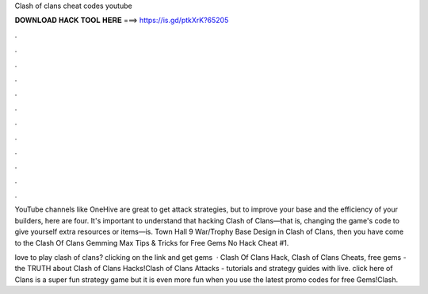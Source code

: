 Clash of clans cheat codes youtube



𝐃𝐎𝐖𝐍𝐋𝐎𝐀𝐃 𝐇𝐀𝐂𝐊 𝐓𝐎𝐎𝐋 𝐇𝐄𝐑𝐄 ===> https://is.gd/ptkXrK?65205



.



.



.



.



.



.



.



.



.



.



.



.

YouTube channels like OneHive are great to get attack strategies, but to improve your base and the efficiency of your builders, here are four. It's important to understand that hacking Clash of Clans—that is, changing the game's code to give yourself extra resources or items—is. Town Hall 9 War/Trophy Base Design in Clash of Clans, then you have come to the Clash Of Clans Gemming Max Tips & Tricks for Free Gems No Hack Cheat #1.

love to play clash of clans? clicking on the link and get gems   · Clash Of Clans Hack, Clash of Clans Cheats, free gems - the TRUTH about Clash of Clans Hacks!Clash of Clans Attacks - tutorials and strategy guides with live. click here  of Clans is a super fun strategy game but it is even more fun when you use the latest promo codes for free Gems!Clash.
